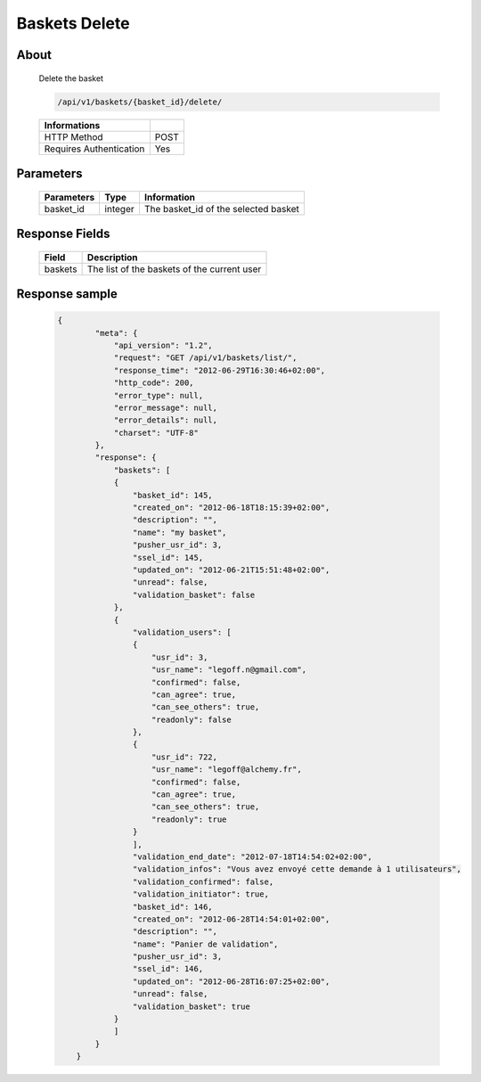 Baskets Delete
==============

About
-----

  Delete the basket

  .. code-block:: bash

    /api/v1/baskets/{basket_id}/delete/

  ======================== =====
   Informations
  ======================== =====
   HTTP Method              POST
   Requires Authentication  Yes
  ======================== =====

Parameters
----------

  ======================== ============== =============
   Parameters               Type           Information
  ======================== ============== =============
   basket_id                integer        The basket_id of the selected basket
  ======================== ============== =============

Response Fields
---------------

  ============= ================================
   Field         Description
  ============= ================================
   baskets       The list of the baskets of the current user
  ============= ================================

Response sample
---------------

  .. code-block:: javascript

    {
            "meta": {
                "api_version": "1.2",
                "request": "GET /api/v1/baskets/list/",
                "response_time": "2012-06-29T16:30:46+02:00",
                "http_code": 200,
                "error_type": null,
                "error_message": null,
                "error_details": null,
                "charset": "UTF-8"
            },
            "response": {
                "baskets": [
                {
                    "basket_id": 145,
                    "created_on": "2012-06-18T18:15:39+02:00",
                    "description": "",
                    "name": "my basket",
                    "pusher_usr_id": 3,
                    "ssel_id": 145,
                    "updated_on": "2012-06-21T15:51:48+02:00",
                    "unread": false,
                    "validation_basket": false
                },
                {
                    "validation_users": [
                    {
                        "usr_id": 3,
                        "usr_name": "legoff.n@gmail.com",
                        "confirmed": false,
                        "can_agree": true,
                        "can_see_others": true,
                        "readonly": false
                    },
                    {
                        "usr_id": 722,
                        "usr_name": "legoff@alchemy.fr",
                        "confirmed": false,
                        "can_agree": true,
                        "can_see_others": true,
                        "readonly": true
                    }
                    ],
                    "validation_end_date": "2012-07-18T14:54:02+02:00",
                    "validation_infos": "Vous avez envoyé cette demande à 1 utilisateurs",
                    "validation_confirmed": false,
                    "validation_initiator": true,
                    "basket_id": 146,
                    "created_on": "2012-06-28T14:54:01+02:00",
                    "description": "",
                    "name": "Panier de validation",
                    "pusher_usr_id": 3,
                    "ssel_id": 146,
                    "updated_on": "2012-06-28T16:07:25+02:00",
                    "unread": false,
                    "validation_basket": true
                }
                ]
            }
        }
